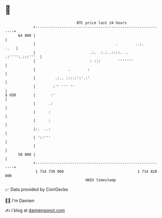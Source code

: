 * 👋

#+begin_example
                                    BTC price last 24 hours                    
                +------------------------------------------------------------+ 
         64 000 |                                                            | 
                |                                     .        ..:.     ..   | 
                |                         .:.  :.:..::::. .. .:'''':.:::'''  | 
                |                         : :::        '''''''               | 
                |               .        :                                   | 
                |         .:.. :::::':'.:'                                   | 
                |        :'' ''' ''                                          | 
   $ USD        |       :'                                                   | 
                |      .:                                                    | 
                |      :                                                     | 
                |      :                                                     | 
                |:.  ..:                                                     | 
                | '::'''                                                     | 
                |                                                            | 
         58 000 |                                                            | 
                +------------------------------------------------------------+ 
                 1 714 730 000                                  1 714 820 000  
                                        UNIX timestamp                         
#+end_example
📈 Data provided by CoinGecko

🧑‍💻 I'm Damien

✍️ I blog at [[https://www.damiengonot.com][damiengonot.com]]
